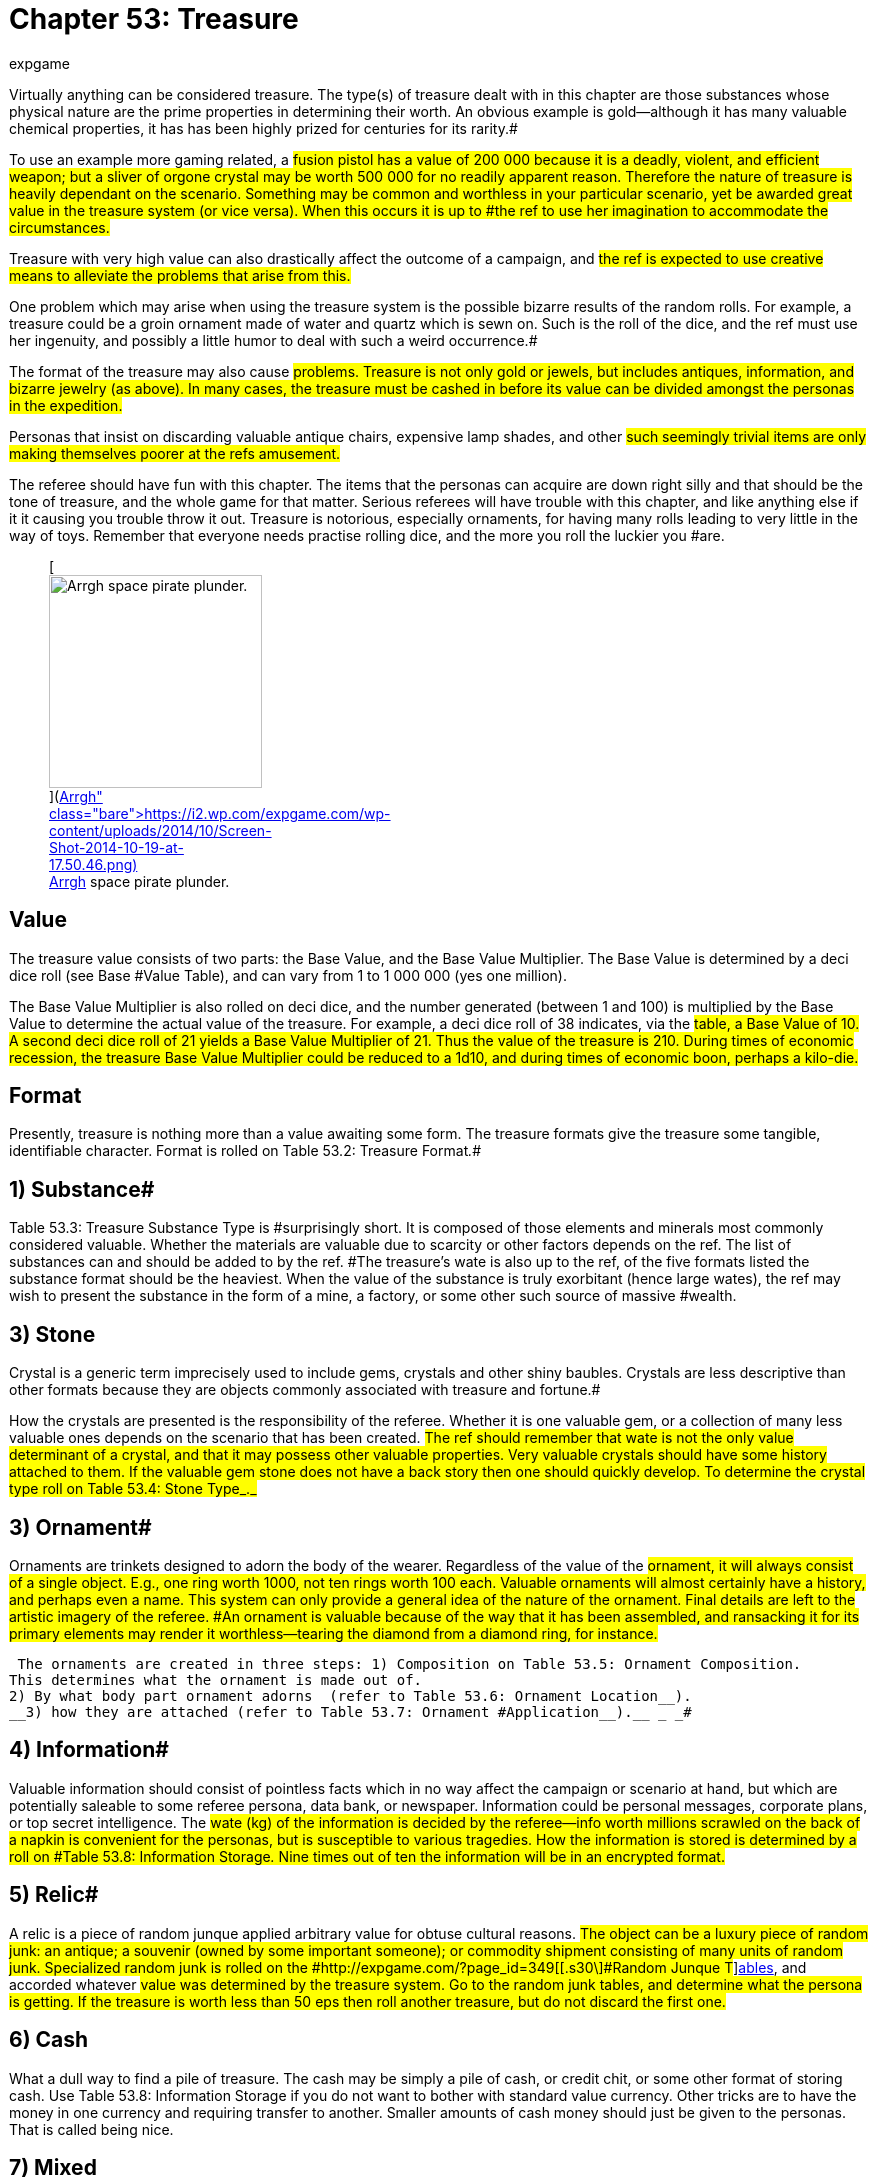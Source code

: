 = Chapter 53: Treasure
:author: expgame
:date: 2010-08-08 04:02:38 -0400
:guid: http://expgame.com/?page_id=353
:id: 353
:page-layout: page

Virtually anything can be considered treasure.
The type(s) of treasure dealt with in this chapter are those substances whose physical nature are the prime properties in determining their worth.
An obvious example is gold--although it has many valuable chemical properties, it has has been highly prized for centuries for its rarity.#

To use an example more gaming related, a #fusion pistol has a value of 200 000 because it is a deadly, violent, and efficient weapon;
but a sliver of orgone crystal may be worth 500 000 for no readily apparent reason.
Therefore the nature of treasure is heavily dependant on the scenario.
Something may be common and worthless in your particular scenario, yet be awarded great value in the treasure system (or vice versa).
When this occurs it is up to #the ref to use her imagination to accommodate the circumstances.#

Treasure with very high value can also drastically affect the outcome of a campaign, and #the ref is expected to use creative means to alleviate the problems that arise from this.#

One problem which may arise when using the treasure system is the possible bizarre results of the random rolls.
For example, a treasure could be a groin ornament made of water and quartz which is sewn on.
Such is the roll of the dice, and the ref must use her ingenuity, and possibly a little humor to deal with such a weird occurrence.#

The format of the treasure may also cause #problems.
Treasure is not only gold or jewels, but includes antiques, information, and bizarre jewelry (as above).
In many cases, the treasure must be cashed in before its value can be divided amongst the personas in the expedition.#

Personas that insist on discarding valuable antique chairs, expensive lamp shades, and other #such seemingly trivial items are only making themselves poorer at the refs amusement.#

The referee should have fun with this chapter.
The items that the personas can acquire are down right silly and that should be the tone of treasure, and the whole game for that matter.
Serious referees will have trouble with this chapter, and like anything else if it it causing you trouble throw it out.
Treasure is notorious, especially ornaments, for having many rolls leading to very little in the way of toys.
Remember that everyone needs practise rolling dice, and the more you roll the luckier you #are.+++<figure id="attachment_5353" aria-describedby="caption-attachment-5353" style="width: 213px" class="wp-caption aligncenter">+++[image:https://i0.wp.com/expgame.com/wp-content/uploads/2014/10/Screen-Shot-2014-10-19-at-17.50.46-213x300.png?resize=213%2C300[Arrgh space pirate plunder.,213]](https://i2.wp.com/expgame.com/wp-content/uploads/2014/10/Screen-Shot-2014-10-19-at-17.50.46.png)+++<figcaption id="caption-attachment-5353" class="wp-caption-text">+++Arrgh space pirate plunder.+++</figcaption>++++++</figure>+++

== Value 

The treasure value consists of two parts: the Base Value, and the Base Value Multiplier.
The Base Value is determined by a deci dice roll (see Base #Value Table), and can vary from 1 to 1 000 000 (yes one million).

The Base Value Multiplier is also rolled on deci dice, and the number generated (between 1 and 100) is multiplied by the Base Value to determine the actual value of the treasure.
For example, a deci dice roll of 38 indicates, via the #table, a Base Value of 10.
A second deci dice roll of 21 yields a Base Value Multiplier of 21.
Thus the value of the treasure is 210.
During times of economic recession, the treasure Base Value Multiplier could be reduced to a 1d10, and during times of economic boon, perhaps a kilo-die.#

// insert table 851

== Format 

Presently, treasure is nothing more than a value awaiting some form.
The treasure formats give the treasure some tangible, identifiable character.
Format is rolled on Table 53.2:  Treasure Format__.__#

// insert table 852

== 1) Substance# 

Table 53.3: Treasure Substance Type is #surprisingly short.
It is composed of those elements and minerals most commonly considered valuable.
Whether the materials are valuable due to scarcity or other factors depends on the ref.
The list of substances can and should be added to by the ref.
#The treasure's wate is also up to the ref, of the five formats listed the substance format should be the heaviest.
When the value of the substance is truly exorbitant (hence large wates), the ref may wish to present the substance in the form of a mine, a factory, or some other such source of massive #wealth.

// insert table 853

== 3) Stone 

Crystal is a generic term imprecisely used to include gems, crystals and other shiny baubles.
Crystals are less descriptive than other formats because they are objects commonly associated with treasure and fortune.#

How the crystals are presented is the responsibility of the referee.
Whether it is one valuable gem, or a collection of many less valuable ones depends on the scenario that has been created.
#The ref should remember that wate is not the only value determinant of a crystal, and that it may possess other valuable properties.
Very valuable crystals should have some history attached to them.
If the valuable gem stone does not have a back story then one should quickly develop.
To determine the crystal type roll on Table 53.4: Stone Type_._#

// insert table 854

== 3) Ornament# 

Ornaments are trinkets designed to adorn the body of the wearer.
Regardless of the value of the #ornament, it will always consist of a single object.
E.g., one ring worth 1000, not ten rings worth 100 each.
Valuable ornaments will almost certainly have a history, and perhaps even a name.
This system can only provide a general idea of the nature of the ornament.
Final details are left to the artistic imagery of the referee.
#An ornament is valuable because of the way that it has been assembled, and ransacking it for its primary elements may render it worthless--tearing the diamond from a diamond ring, for instance.#

 The ornaments are created in three steps: 1) Composition on Table 53.5: Ornament Composition.
This determines what the ornament is made out of.
2) By what body part ornament adorns  (refer to Table 53.6: Ornament Location__).
__3) how they are attached (refer to Table 53.7: Ornament #Application__).__ _ _#

// insert table 855

// insert table 856

// insert table 857

== 4) Information# 

Valuable information should consist of pointless facts which in no way affect the campaign or scenario at hand, but which are potentially saleable to some referee persona, data bank, or newspaper.
Information could be personal messages, corporate plans, or top secret intelligence.
The #wate (kg) of the information is decided by the referee--info worth millions scrawled on the back of a napkin is convenient for the personas, but is susceptible to various tragedies.
How the information is stored is determined by a roll on #Table 53.8: Information Storage+++<i>+++.
+++</i>+++Nine times out of ten the information will be in an encrypted format.#

// insert table 858

== 5) Relic# 

A relic is a piece of random junque applied arbitrary value for obtuse cultural reasons.
#The object can be a luxury piece of random junk: an antique;
a souvenir (owned by some important someone);
or commodity shipment consisting of many units of random junk.
Specialized random junk is rolled on the #http://expgame.com/?page_id=349[[.s30\]#Random Junque T#]http://expgame.com/?page_id=349[ables], and accorded whatever #value was determined by the treasure system.
Go to the random junk tables, and determine what the persona is getting.
If the treasure is worth less than 50 eps then roll another treasure, but do not discard the first one.#

== 6) Cash 

What a dull way to find a pile of treasure.
The cash may be simply a pile of cash, or credit chit, or some other format of storing cash.
Use Table 53.8: Information Storage if you do not want to bother with standard value currency.
Other tricks are to have the money in one currency and requiring transfer to another.
Smaller amounts of cash money should just be given to the personas.
That is called being nice.

// insert table 859

== 7) Mixed 

As if things are not mixed up enough it EXP.
Mixed treasures will have their values mixed amongst the basic treasure types found here.
For example a relic  or an ornament could be a form of cash.
Cash  or stone could be information.
Just shakes things up a bit.

// insert table 860
